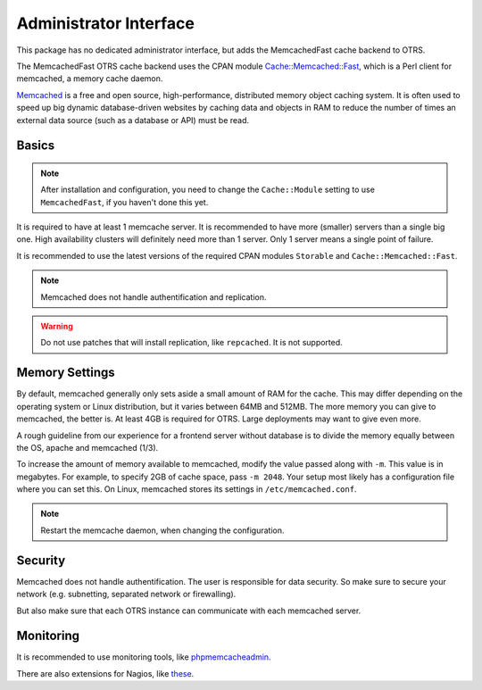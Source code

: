 Administrator Interface
=======================

This package has no dedicated administrator interface, but adds the MemcachedFast cache backend to OTRS.

The MemcachedFast OTRS cache backend uses the CPAN module `Cache::Memcached::Fast <https://metacpan.org/pod/release/KROKI/Cache-Memcached-Fast-0.23/lib/Cache/Memcached/Fast.pm>`__, which is a Perl client for memcached, a memory cache daemon.

`Memcached <https://www.memcached.org/>`__ is a free and open source, high-performance, distributed memory object caching system. It is often used to speed up big dynamic database-driven websites by caching data and objects in RAM to reduce the number of times an external data source (such as a database or API) must be read.


Basics
------

.. note::

   After installation and configuration, you need to change the ``Cache::Module`` setting to use ``MemcachedFast``, if you haven't done this yet.

It is required to have at least 1 memcache server. It is recommended to have more (smaller) servers than a single big one. High availability clusters will definitely need more than 1 server. Only 1 server means a single point of failure.

It is recommended to use the latest versions of the required CPAN modules ``Storable`` and ``Cache::Memcached::Fast``.

.. note::

   Memcached does not handle authentification and replication.

.. warning::

   Do not use patches that will install replication, like ``repcached``. It is not supported.


Memory Settings
---------------

By default, memcached generally only sets aside a small amount of RAM for the cache. This may differ depending on the operating system or Linux distribution, but it varies between 64MB and 512MB. The more memory you can give to memcached, the better is. At least 4GB is required for OTRS. Large deployments may want to give even more.

A rough guideline from our experience for a frontend server without database is to divide the memory equally between the OS, apache and memcached (1/3).

To increase the amount of memory available to memcached, modify the value passed along with ``-m``. This value is in megabytes. For example, to specify 2GB of cache space, pass ``-m 2048``. Your setup most likely has a configuration file where you can set this. On Linux, memcached stores its settings in ``/etc/memcached.conf``.

.. note::

   Restart the memcache daemon, when changing the configuration.


Security
--------

Memcached does not handle authentification. The user is responsible for data security. So make sure to secure your network (e.g. subnetting, separated network or firewalling).

But also make sure that each OTRS instance can communicate with each memcached server.


Monitoring
----------

It is recommended to use monitoring tools, like `phpmemcacheadmin <https://code.google.com/archive/p/phpmemcacheadmin/>`__.

There are also extensions for Nagios, like `these <https://exchange.nagios.org/index.php?option=com_mtree&amp;task=search&amp;Itemid=74&amp;searchword=memcached>`__.
